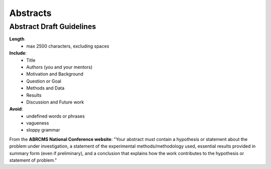 
=====================
Abstracts
=====================

--------------------------
Abstract Draft Guidelines
--------------------------
**Length**
  - max 2500 characters, excluding spaces
  
**Include**:
  - Title
  - Authors (you and your mentors)
  - Motivation and Background
  - Question or Goal
  - Methods and Data
  - Results
  - Discussion and Future work

**Avoid**:
  - undefined words or phrases
  - vagueness 
  - sloppy grammar

From the **ABRCMS National Conference website**: "Your abstract must contain a hypothesis or statement about the problem under investigation, a statement of the experimental methods/methodology used, essential results provided in summary form (even if preliminary), and a conclusion that explains how the work contributes to the hypothesis or statement of problem." 
